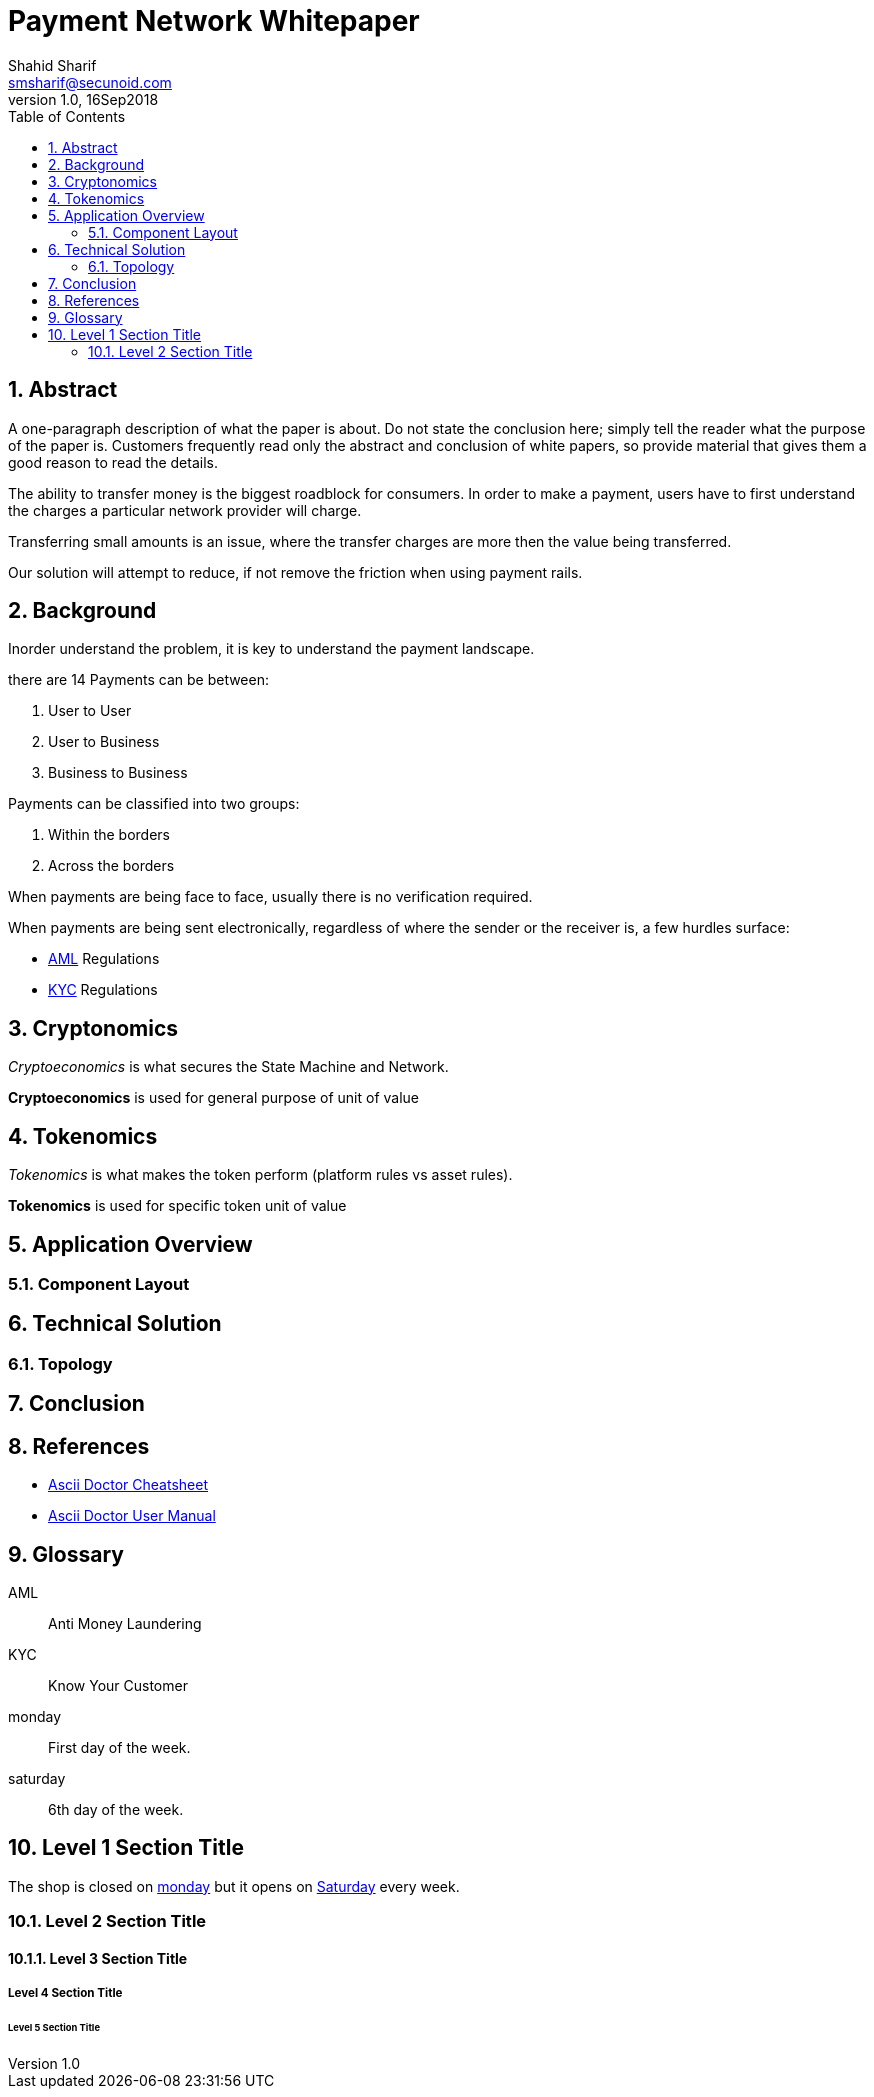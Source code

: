 = Payment Network Whitepaper
Shahid Sharif <smsharif@secunoid.com>
v1.0, 16Sep2018
:numbered:
:sectnum:
:chapter-label:
:toc:
:docinfo:
:docinfo1:
:docinfo2:
:description: Payment Network Whitepaper
:keywords: payment network, whitepaper, payments, blockchain
:imagesdir: assets/images
:homepage: https://secunoid.com

== Abstract
A one-paragraph description of what the paper is about. Do not state the conclusion here; simply tell the reader what the purpose of the paper is. Customers frequently read only the abstract and conclusion of white papers, so provide material that gives them a good reason to read the details.

The ability to transfer money is the biggest roadblock for consumers.  In order to make a payment, users have to first understand the charges a particular network provider will charge.

Transferring small amounts is an issue, where the transfer charges are more then the value being transferred.

Our solution will attempt to reduce, if not remove the friction when using payment rails.

== Background
Inorder understand the problem, it is key to understand the payment landscape.


there are 14
Payments can be between:

. User to User
. User to Business
. Business to Business

Payments can be classified into two groups:

. Within the borders
. Across the borders

When payments are being face to face, usually there is no verification required.  

When payments are being sent electronically, regardless of where the sender or the receiver is, a few hurdles surface:

* <<AML, AML>> Regulations
* <<KYC, KYC>> Regulations

== Cryptonomics
_Cryptoeconomics_ is what secures the State Machine and Network.

*Cryptoeconomics* is used for general purpose of unit of value


== Tokenomics
_Tokenomics_ is what makes the token perform (platform rules vs asset rules).

*Tokenomics* is used for specific token unit of value

== Application Overview

=== Component Layout

== Technical Solution

=== Topology

== Conclusion

== References

* link:https://powerman.name/doc/asciidoc[Ascii Doctor Cheatsheet]
* link:https://asciidoctor.org/docs/user-manual/[Ascii Doctor User Manual]

== Glossary
[glossary]
    [[AML]]AML::
    Anti Money Laundering

    [[KYC]]KYC::
    Know Your Customer

    [[monday]]monday::
    First day of the week.

    [[saturday]]saturday::
    6th day of the week.

== Level 1 Section Title
The shop is closed on <<monday>> but it opens on <<saturday,Saturday>> every week.

=== Level 2 Section Title

==== Level 3 Section Title

===== Level 4 Section Title

====== Level 5 Section Title
